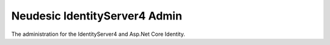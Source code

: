 Neudesic IdentityServer4 Admin
###############################

.. image:: https://raw.githubusercontent.com/Neudesic/IdentityServer4.Admin/master/docs/Images/Neudesic.IdentityServer.Admin-Logo-ReadMe.png
   :align: center
  
The administration for the IdentityServer4 and Asp.Net Core Identity.
